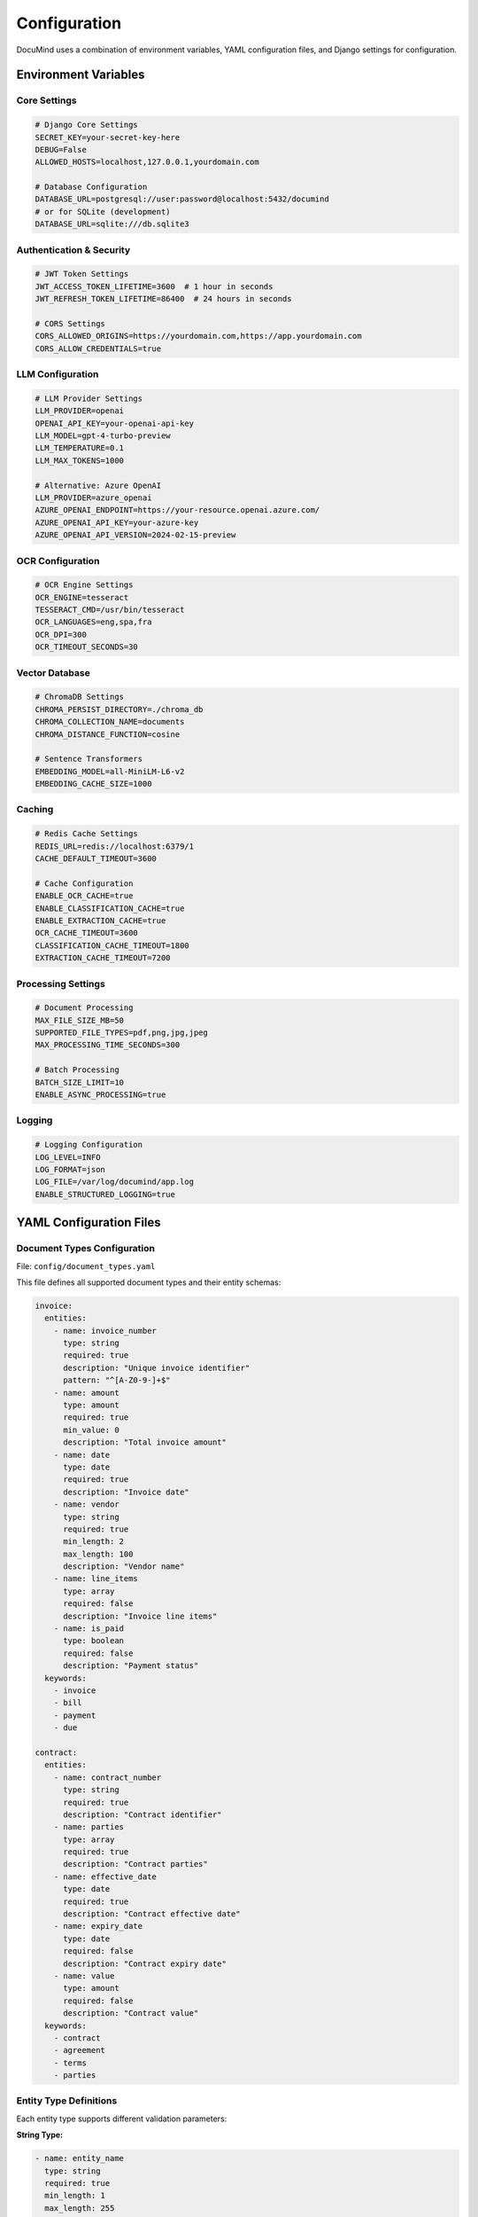 Configuration
=============

DocuMind uses a combination of environment variables, YAML configuration files, and Django settings for configuration.

Environment Variables
----------------------

Core Settings
~~~~~~~~~~~~~

.. code-block:: bash

   # Django Core Settings
   SECRET_KEY=your-secret-key-here
   DEBUG=False
   ALLOWED_HOSTS=localhost,127.0.0.1,yourdomain.com
   
   # Database Configuration
   DATABASE_URL=postgresql://user:password@localhost:5432/documind
   # or for SQLite (development)
   DATABASE_URL=sqlite:///db.sqlite3

Authentication & Security
~~~~~~~~~~~~~~~~~~~~~~~~~

.. code-block:: bash

   # JWT Token Settings
   JWT_ACCESS_TOKEN_LIFETIME=3600  # 1 hour in seconds
   JWT_REFRESH_TOKEN_LIFETIME=86400  # 24 hours in seconds
   
   # CORS Settings
   CORS_ALLOWED_ORIGINS=https://yourdomain.com,https://app.yourdomain.com
   CORS_ALLOW_CREDENTIALS=true

LLM Configuration
~~~~~~~~~~~~~~~~~

.. code-block:: bash

   # LLM Provider Settings
   LLM_PROVIDER=openai
   OPENAI_API_KEY=your-openai-api-key
   LLM_MODEL=gpt-4-turbo-preview
   LLM_TEMPERATURE=0.1
   LLM_MAX_TOKENS=1000
   
   # Alternative: Azure OpenAI
   LLM_PROVIDER=azure_openai
   AZURE_OPENAI_ENDPOINT=https://your-resource.openai.azure.com/
   AZURE_OPENAI_API_KEY=your-azure-key
   AZURE_OPENAI_API_VERSION=2024-02-15-preview

OCR Configuration
~~~~~~~~~~~~~~~~~

.. code-block:: bash

   # OCR Engine Settings
   OCR_ENGINE=tesseract
   TESSERACT_CMD=/usr/bin/tesseract
   OCR_LANGUAGES=eng,spa,fra
   OCR_DPI=300
   OCR_TIMEOUT_SECONDS=30

Vector Database
~~~~~~~~~~~~~~~

.. code-block:: bash

   # ChromaDB Settings
   CHROMA_PERSIST_DIRECTORY=./chroma_db
   CHROMA_COLLECTION_NAME=documents
   CHROMA_DISTANCE_FUNCTION=cosine
   
   # Sentence Transformers
   EMBEDDING_MODEL=all-MiniLM-L6-v2
   EMBEDDING_CACHE_SIZE=1000

Caching
~~~~~~~

.. code-block:: bash

   # Redis Cache Settings
   REDIS_URL=redis://localhost:6379/1
   CACHE_DEFAULT_TIMEOUT=3600
   
   # Cache Configuration
   ENABLE_OCR_CACHE=true
   ENABLE_CLASSIFICATION_CACHE=true
   ENABLE_EXTRACTION_CACHE=true
   OCR_CACHE_TIMEOUT=3600
   CLASSIFICATION_CACHE_TIMEOUT=1800
   EXTRACTION_CACHE_TIMEOUT=7200

Processing Settings
~~~~~~~~~~~~~~~~~~~

.. code-block:: bash

   # Document Processing
   MAX_FILE_SIZE_MB=50
   SUPPORTED_FILE_TYPES=pdf,png,jpg,jpeg
   MAX_PROCESSING_TIME_SECONDS=300
   
   # Batch Processing
   BATCH_SIZE_LIMIT=10
   ENABLE_ASYNC_PROCESSING=true

Logging
~~~~~~~

.. code-block:: bash

   # Logging Configuration
   LOG_LEVEL=INFO
   LOG_FORMAT=json
   LOG_FILE=/var/log/documind/app.log
   ENABLE_STRUCTURED_LOGGING=true

YAML Configuration Files
------------------------

Document Types Configuration
~~~~~~~~~~~~~~~~~~~~~~~~~~~~

File: ``config/document_types.yaml``

This file defines all supported document types and their entity schemas:

.. code-block:: yaml

   invoice:
     entities:
       - name: invoice_number
         type: string
         required: true
         description: "Unique invoice identifier"
         pattern: "^[A-Z0-9-]+$"
       - name: amount
         type: amount
         required: true
         min_value: 0
         description: "Total invoice amount"
       - name: date
         type: date
         required: true
         description: "Invoice date"
       - name: vendor
         type: string
         required: true
         min_length: 2
         max_length: 100
         description: "Vendor name"
       - name: line_items
         type: array
         required: false
         description: "Invoice line items"
       - name: is_paid
         type: boolean
         required: false
         description: "Payment status"
     keywords:
       - invoice
       - bill
       - payment
       - due

   contract:
     entities:
       - name: contract_number
         type: string
         required: true
         description: "Contract identifier"
       - name: parties
         type: array
         required: true
         description: "Contract parties"
       - name: effective_date
         type: date
         required: true
         description: "Contract effective date"
       - name: expiry_date
         type: date
         required: false
         description: "Contract expiry date"
       - name: value
         type: amount
         required: false
         description: "Contract value"
     keywords:
       - contract
       - agreement
       - terms
       - parties

Entity Type Definitions
~~~~~~~~~~~~~~~~~~~~~~~

Each entity type supports different validation parameters:

**String Type:**

.. code-block:: yaml

   - name: entity_name
     type: string
     required: true
     min_length: 1
     max_length: 255
     pattern: "^[A-Za-z0-9\\s-]+$"
     description: "Entity description"

**Date Type:**

.. code-block:: yaml

   - name: date_field
     type: date
     required: true
     min_date: "2020-01-01"
     max_date: "2030-12-31"
     description: "Date field description"

**Amount Type:**

.. code-block:: yaml

   - name: amount_field
     type: amount
     required: true
     min_value: 0
     max_value: 1000000
     description: "Monetary amount"

**Number Type:**

.. code-block:: yaml

   - name: number_field
     type: number
     required: false
     min_value: 1
     max_value: 100
     decimal_places: 2
     description: "Numeric value"

**Array Type:**

.. code-block:: yaml

   - name: array_field
     type: array
     required: false
     min_items: 1
     max_items: 10
     description: "List of items"

**Boolean Type:**

.. code-block:: yaml

   - name: boolean_field
     type: boolean
     required: false
     description: "True/false value"

Prompt Templates
~~~~~~~~~~~~~~~~

Directory: ``config/prompts/``

Contains LLM prompt templates for entity extraction:

**default.txt** (fallback template):

.. code-block:: text

   You are an expert document analyst. Extract the following entities from this document:
   
   {entity_definitions}
   
   Guidelines:
   1. Extract information exactly as written
   2. Use null for missing values
   3. Return only valid JSON
   4. Be precise and accurate
   
   Document text:
   {document_text}
   
   Return ONLY a JSON object with the extracted entities:

**invoice.txt** (specialized for invoices):

.. code-block:: text

   You are an expert at processing invoice documents. Extract the following entities:
   
   {entity_definitions}
   
   Special instructions for invoices:
   - Invoice numbers are typically alphanumeric codes
   - Amounts should include currency symbols
   - Dates should be in YYYY-MM-DD format
   - Vendor names should be complete business names
   
   Document text:
   {document_text}
   
   Return ONLY a JSON object:

Django Settings
---------------

Core Django Configuration
~~~~~~~~~~~~~~~~~~~~~~~~~

File: ``documind/settings.py``

.. code-block:: python

   import os
   from pathlib import Path
   
   # Build paths
   BASE_DIR = Path(__file__).resolve().parent.parent
   
   # Security
   SECRET_KEY = os.getenv('SECRET_KEY')
   DEBUG = os.getenv('DEBUG', 'False').lower() == 'true'
   ALLOWED_HOSTS = os.getenv('ALLOWED_HOSTS', 'localhost').split(',')
   
   # Database
   DATABASES = {
       'default': {
           'ENGINE': 'django.db.backends.postgresql',
           'NAME': os.getenv('DB_NAME', 'documind'),
           'USER': os.getenv('DB_USER', 'documind'),
           'PASSWORD': os.getenv('DB_PASSWORD'),
           'HOST': os.getenv('DB_HOST', 'localhost'),
           'PORT': os.getenv('DB_PORT', '5432'),
       }
   }

REST Framework Configuration
~~~~~~~~~~~~~~~~~~~~~~~~~~~~

.. code-block:: python

   REST_FRAMEWORK = {
       'DEFAULT_AUTHENTICATION_CLASSES': [
           'rest_framework_simplejwt.authentication.JWTAuthentication',
       ],
       'DEFAULT_PERMISSION_CLASSES': [
           'rest_framework.permissions.IsAuthenticated',
       ],
       'DEFAULT_THROTTLE_CLASSES': [
           'rest_framework.throttling.AnonRateThrottle',
           'rest_framework.throttling.UserRateThrottle'
       ],
       'DEFAULT_THROTTLE_RATES': {
           'anon': '100/day',
           'user': '1000/day'
       },
       'DEFAULT_PAGINATION_CLASS': 'rest_framework.pagination.PageNumberPagination',
       'PAGE_SIZE': 20
   }

JWT Configuration
~~~~~~~~~~~~~~~~~

.. code-block:: python

   from datetime import timedelta
   
   SIMPLE_JWT = {
       'ACCESS_TOKEN_LIFETIME': timedelta(hours=1),
       'REFRESH_TOKEN_LIFETIME': timedelta(days=1),
       'ROTATE_REFRESH_TOKENS': True,
       'BLACKLIST_AFTER_ROTATION': True,
       'UPDATE_LAST_LOGIN': True,
       'ALGORITHM': 'HS256',
       'SIGNING_KEY': SECRET_KEY,
       'VERIFYING_KEY': None,
       'AUTH_HEADER_TYPES': ('Bearer',),
   }

Cache Configuration
~~~~~~~~~~~~~~~~~~~

.. code-block:: python

   CACHES = {
       'default': {
           'BACKEND': 'django_redis.cache.RedisCache',
           'LOCATION': os.getenv('REDIS_URL', 'redis://127.0.0.1:6379/1'),
           'OPTIONS': {
               'CLIENT_CLASS': 'django_redis.client.DefaultClient',
           }
       }
   }

Custom Settings
~~~~~~~~~~~~~~~

.. code-block:: python

   # DocuMind specific settings
   DOCUMIND_SETTINGS = {
       'DOCUMENT_TYPES_CONFIG': os.path.join(BASE_DIR, 'config', 'document_types.yaml'),
       'PROMPTS_CONFIG_DIR': os.path.join(BASE_DIR, 'config', 'prompts'),
       'MAX_FILE_SIZE': 50 * 1024 * 1024,  # 50MB
       'SUPPORTED_FILE_TYPES': ['pdf', 'png', 'jpg', 'jpeg'],
       'OCR_SETTINGS': {
           'ENGINE': 'tesseract',
           'LANGUAGES': ['eng', 'spa'],
           'DPI': 300,
           'TIMEOUT': 30
       },
       'LLM_SETTINGS': {
           'PROVIDER': os.getenv('LLM_PROVIDER', 'openai'),
           'MODEL': os.getenv('LLM_MODEL', 'gpt-4-turbo-preview'),
           'TEMPERATURE': float(os.getenv('LLM_TEMPERATURE', '0.1')),
           'MAX_TOKENS': int(os.getenv('LLM_MAX_TOKENS', '1000'))
       }
   }

Configuration Validation
-------------------------

DocuMind includes configuration validation to ensure proper setup:

.. code-block:: python

   from documents.config_loader import validate_configuration
   
   def validate_config():
       """Validate DocuMind configuration"""
       try:
           # Validate document types configuration
           validate_configuration()
           print("✓ Configuration is valid")
       except Exception as e:
           print(f"✗ Configuration error: {e}")
           return False
       return True

Environment-Specific Configurations
------------------------------------

Development Configuration
~~~~~~~~~~~~~~~~~~~~~~~~~~

.. code-block:: bash

   # Development settings
   DEBUG=True
   SECRET_KEY=dev-secret-key
   DATABASE_URL=sqlite:///db.sqlite3
   REDIS_URL=redis://localhost:6379/1
   LOG_LEVEL=DEBUG
   ENABLE_PROCESSING_CACHE=False

Production Configuration
~~~~~~~~~~~~~~~~~~~~~~~~

.. code-block:: bash

   # Production settings
   DEBUG=False
   SECRET_KEY=secure-production-key
   DATABASE_URL=postgresql://user:pass@prod-db:5432/documind
   REDIS_URL=redis://prod-redis:6379/1
   LOG_LEVEL=INFO
   ENABLE_PROCESSING_CACHE=True
   ALLOWED_HOSTS=api.yourdomain.com

Testing Configuration
~~~~~~~~~~~~~~~~~~~~~

.. code-block:: bash

   # Test settings
   DEBUG=True
   SECRET_KEY=test-secret-key
   DATABASE_URL=sqlite:///:memory:
   REDIS_URL=redis://localhost:6379/15
   LOG_LEVEL=WARNING
   ENABLE_PROCESSING_CACHE=False

Configuration Best Practices
-----------------------------

1. **Environment Variables**: Use environment variables for sensitive data
2. **Version Control**: Never commit secrets to version control
3. **Documentation**: Document all configuration options
4. **Validation**: Validate configuration on startup
5. **Defaults**: Provide sensible defaults for optional settings
6. **Separation**: Separate configuration by environment

Security Considerations
-----------------------

- Store sensitive values in environment variables
- Use strong secret keys in production
- Enable HTTPS in production environments
- Configure proper CORS settings
- Implement rate limiting
- Use secure database connections
- Regular security updates

Configuration Management Tools
------------------------------

For complex deployments, consider using:

- **Docker Compose**: Environment variable files
- **Kubernetes**: ConfigMaps and Secrets
- **HashiCorp Vault**: Secret management
- **AWS Parameter Store**: Cloud-based configuration
- **Environment-specific .env files**: Local development
